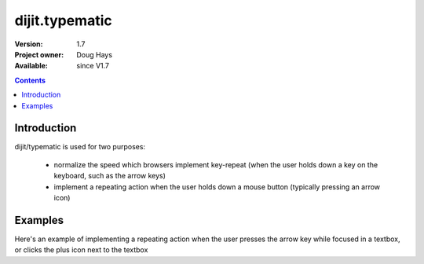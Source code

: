 .. _dijit/typematic:

===============
dijit.typematic
===============

:Version: 1.7
:Project owner: Doug Hays
:Available: since V1.7

.. contents::
   :depth: 2

Introduction
============

dijit/typematic is used for two purposes:

   * normalize the speed which browsers implement key-repeat (when the user holds down a key on the keyboard, such as the arrow keys)
   * implement a repeating action when the user holds down a mouse button (typically pressing an arrow icon)

Examples
========

Here's an example of implementing a repeating action when the user presses the arrow key while focused in a textbox,
or clicks the plus icon next to the textbox

.. code-example::
  :type: inline
  :height: 400
  :width: 660


  .. javascript::

     <script>
     require(["dojo/dom", "dojo/keys", "dijit/typematic"], function(dom, keys, typematic){
         var textbox = dom.byId("textbox"), icon = dom.byId("icon");
         typematic.addKeyListener(textbox, {charOrCode: keys.DOWN_ARROW}, null, function(){
              textbox.value = textbox.value - -1;	// + 1 causes string concat
         }, 500, 100, 10);
         typematic.addMouseListener(icon, null, function(){
              textbox.value = textbox.value - -1;	// + 1 causes string concat
         }, 500, 100, 10);
     });
     </script>

  .. html::

	<input id="textbox" value="1"><span id="icon">+</span>
